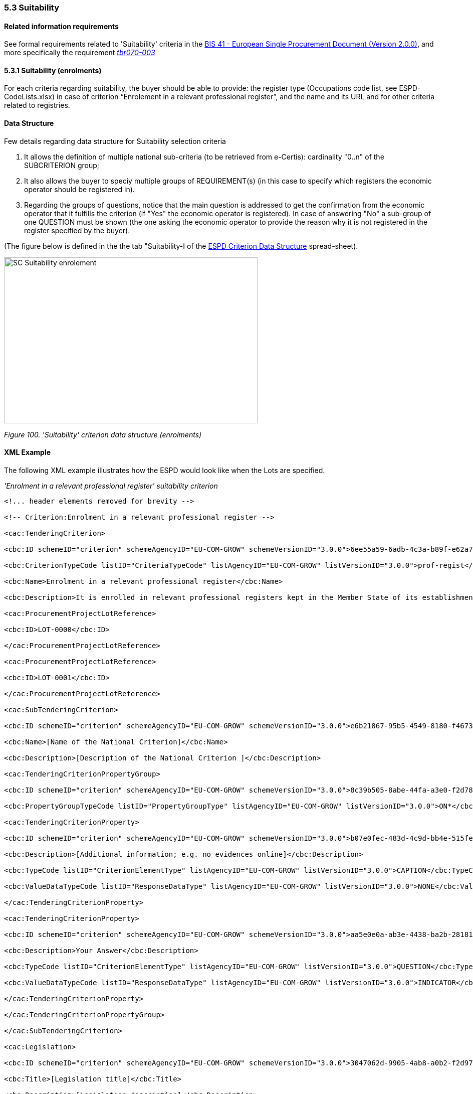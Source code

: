 === 5.3 Suitability

==== Related information requirements

See formal requirements related to 'Suitability' criteria in the link:http://wiki.ds.unipi.gr/pages/viewpage.action?pageId=44367916[BIS 41 - European Single Procurement Document (Version 2.0.0)], and more specifically the requirement link:http://wiki.ds.unipi.gr/display/ESPDInt/BIS+41+-+ESPD+V2.1.0#tbr070-003[_tbr070-003_]

==== 5.3.1 Suitability (enrolments)

For each criteria regarding suitability, the buyer should be able to provide: the register type (Occupations code list, see ESPD-CodeLists.xlsx) in case of criterion “Enrolement in a relevant professional register”, and the name and its URL and for other criteria related to registries.

==== Data Structure

Few details regarding data structure for Suitability selection criteria

[arabic]
. It allows the definition of multiple national sub-criteria (to be retrieved from e-Certis): cardinality "0..n" of the SUBCRITERION group;
. It also allows the buyer to speciy multiple groups of REQUIREMENT(s) (in this case to specify which registers the economic operator should be registered in).
. Regarding the groups of questions, notice that the main question is addressed to get the confirmation from the economic operator that it fulfills the criterion (if "Yes" the economic operator is registered). In case of answering "No" a sub-group of one QUESTION must be shown (the one asking the economic operator to provide the reason why it is not registered in the register specified by the buyer).

(The figure below is defined in the the tab "Suitability-I of the link:https://github.com/ESPD/ESPD-EDM/blob/3.0.0/docs/src/main/asciidoc/dist/cl/xlsx/[ESPD Criterion Data Structure] spread-sheet).

image:SC_Suitability_enrolement.png[SC Suitability enrolement,width=506,height=331]

_Figure 100. 'Suitability' criterion data structure (enrolments)_

==== XML Example

The following XML example illustrates how the ESPD would look like when the Lots are specified.

_'Enrolment in a relevant professional register' suitability criterion_

[source,xml]
----
<!... header elements removed for brevity -->

<!-- Criterion:Enrolment in a relevant professional register -->

<cac:TenderingCriterion>

<cbc:ID schemeID="criterion" schemeAgencyID="EU-COM-GROW" schemeVersionID="3.0.0">6ee55a59-6adb-4c3a-b89f-e62a7ad7be7f</cbc:ID>

<cbc:CriterionTypeCode listID="CriteriaTypeCode" listAgencyID="EU-COM-GROW" listVersionID="3.0.0">prof-regist</cbc:CriterionTypeCode>

<cbc:Name>Enrolment in a relevant professional register</cbc:Name>

<cbc:Description>It is enrolled in relevant professional registers kept in the Member State of its establishment as described in Annex XI of Directive 2014/24/EU; economic operators from certain Member States may have to comply with other requirements set out in that Annex.</cbc:Description>

<cac:ProcurementProjectLotReference>

<cbc:ID>LOT-0000</cbc:ID>

</cac:ProcurementProjectLotReference>

<cac:ProcurementProjectLotReference>

<cbc:ID>LOT-0001</cbc:ID>

</cac:ProcurementProjectLotReference>

<cac:SubTenderingCriterion>

<cbc:ID schemeID="criterion" schemeAgencyID="EU-COM-GROW" schemeVersionID="3.0.0">e6b21867-95b5-4549-8180-f4673219b179</cbc:ID>

<cbc:Name>[Name of the National Criterion]</cbc:Name>

<cbc:Description>[Description of the National Criterion ]</cbc:Description>

<cac:TenderingCriterionPropertyGroup>

<cbc:ID schemeID="criterion" schemeAgencyID="EU-COM-GROW" schemeVersionID="3.0.0">8c39b505-8abe-44fa-a3e0-f2d78b9d8224</cbc:ID>

<cbc:PropertyGroupTypeCode listID="PropertyGroupType" listAgencyID="EU-COM-GROW" listVersionID="3.0.0">ON*</cbc:PropertyGroupTypeCode>

<cac:TenderingCriterionProperty>

<cbc:ID schemeID="criterion" schemeAgencyID="EU-COM-GROW" schemeVersionID="3.0.0">b07e0fec-483d-4c9d-bb4e-515fe3b48578</cbc:ID>

<cbc:Description>[Additional information; e.g. no evidences online]</cbc:Description>

<cbc:TypeCode listID="CriterionElementType" listAgencyID="EU-COM-GROW" listVersionID="3.0.0">CAPTION</cbc:TypeCode>

<cbc:ValueDataTypeCode listID="ResponseDataType" listAgencyID="EU-COM-GROW" listVersionID="3.0.0">NONE</cbc:ValueDataTypeCode>

</cac:TenderingCriterionProperty>

<cac:TenderingCriterionProperty>

<cbc:ID schemeID="criterion" schemeAgencyID="EU-COM-GROW" schemeVersionID="3.0.0">aa5e0e0a-ab3e-4438-ba2b-28181f2aa0ff</cbc:ID>

<cbc:Description>Your Answer</cbc:Description>

<cbc:TypeCode listID="CriterionElementType" listAgencyID="EU-COM-GROW" listVersionID="3.0.0">QUESTION</cbc:TypeCode>

<cbc:ValueDataTypeCode listID="ResponseDataType" listAgencyID="EU-COM-GROW" listVersionID="3.0.0">INDICATOR</cbc:ValueDataTypeCode>

</cac:TenderingCriterionProperty>

</cac:TenderingCriterionPropertyGroup>

</cac:SubTenderingCriterion>

<cac:Legislation>

<cbc:ID schemeID="criterion" schemeAgencyID="EU-COM-GROW" schemeVersionID="3.0.0">3047062d-9905-4ab8-a0b2-f2d97c955d96</cbc:ID>

<cbc:Title>[Legislation title]</cbc:Title>

<cbc:Description>[Legislation description]</cbc:Description>

<cbc:JurisdictionLevel>EU</cbc:JurisdictionLevel>

<cbc:Article>[Article, e.g. Article 2.I.a]</cbc:Article>

<cbc:URI>http://eur-lex.europa.eu/</cbc:URI>

<cac:Language>

<cbc:LocaleCode listID="language" listAgencyName="EU-COM-OP" listVersionID="20201216-0">ENG</cbc:LocaleCode>

</cac:Language>

</cac:Legislation>

<cac:TenderingCriterionPropertyGroup>

<cbc:ID schemeID="criterion" schemeAgencyID="EU-COM-GROW" schemeVersionID="3.0.0">b01d8f8f-ceac-4b47-b7aa-88cdeb630465</cbc:ID>

<cbc:PropertyGroupTypeCode listID="PropertyGroupType" listAgencyID="EU-COM-GROW" listVersionID="3.0.0">ON*</cbc:PropertyGroupTypeCode>

<cac:TenderingCriterionProperty>

<cbc:ID schemeID="criterion" schemeAgencyID="EU-COM-GROW" schemeVersionID="3.0.0">a174728a-b1c0-4f28-9403-a0967ed1a9dd</cbc:ID>

<cbc:Description>occupation</cbc:Description>

<cbc:TypeCode listID="CriterionElementType" listAgencyID="EU-COM-GROW" listVersionID="3.0.0">REQUIREMENT</cbc:TypeCode>

<cbc:ValueDataTypeCode listID="ResponseDataType" listAgencyID="EU-COM-GROW" listVersionID="3.0.0">CODE</cbc:ValueDataTypeCode>

<!-- No answer is expected here from the economic operator, as this is a REQUIREMENT issued by the buyer. Hence the element 'cbc:ValueDataTypeCode' contains the type of value of the requirement issued by the buyer -->

<cbc:ExpectedCode listID="PleaseSelectTheCorrectOne" listAgencyID="EU-COM-GROW" listVersionID="3.0.0">0110.1</cbc:ExpectedCode>

</cac:TenderingCriterionProperty>

<cac:TenderingCriterionProperty>

<cbc:ID schemeID="criterion" schemeAgencyID="EU-COM-GROW" schemeVersionID="3.0.0">255228dc-dbf6-4c94-828f-c87b5c10f709</cbc:ID>

<cbc:Description>Other Register</cbc:Description>

<cbc:TypeCode listID="CriterionElementType" listAgencyID="EU-COM-GROW" listVersionID="3.0.0">REQUIREMENT</cbc:TypeCode>

<cbc:ValueDataTypeCode listID="ResponseDataType" listAgencyID="EU-COM-GROW" listVersionID="3.0.0">DESCRIPTION</cbc:ValueDataTypeCode>

<!-- No answer is expected here from the economic operator, as this is a REQUIREMENT issued by the buyer. Hence the element 'cbc:ValueDataTypeCode' contains the type of value of the requirement issued by the buyer -->

<cbc:ExpectedDescription>[Other Register Type]</cbc:ExpectedDescription>

</cac:TenderingCriterionProperty>

<cac:SubsidiaryTenderingCriterionPropertyGroup>

<cbc:ID schemeID="criterion" schemeAgencyID="EU-COM-GROW" schemeVersionID="3.0.0">0e50931d-4d39-4f1d-9fdc-b2cf16c0807a</cbc:ID>

<cbc:PropertyGroupTypeCode listID="PropertyGroupType" listAgencyID="EU-COM-GROW" listVersionID="3.0.0">ON*</cbc:PropertyGroupTypeCode>

<cac:TenderingCriterionProperty>

<cbc:ID schemeID="criterion" schemeAgencyID="EU-COM-GROW" schemeVersionID="3.0.0">767e56fb-9af9-4025-ac0f-49c39acc8d09</cbc:ID>

<cbc:Description>Does the EO fulfil the criteria by itself?</cbc:Description>

<cbc:TypeCode listID="CriterionElementType" listAgencyID="EU-COM-GROW" listVersionID="3.0.0">QUESTION</cbc:TypeCode>

<cbc:ValueDataTypeCode listID="ResponseDataType" listAgencyID="EU-COM-GROW" listVersionID="3.0.0">INDICATOR</cbc:ValueDataTypeCode>

</cac:TenderingCriterionProperty>

<cac:SubsidiaryTenderingCriterionPropertyGroup>

<cbc:ID schemeID="criterion" schemeAgencyID="EU-COM-GROW" schemeVersionID="3.0.0">fe557ed0-2387-478f-a9be-d0f3457c088e</cbc:ID>

<cbc:PropertyGroupTypeCode listID="PropertyGroupType" listAgencyID="EU-COM-GROW" listVersionID="3.0.0">ONFALSE</cbc:PropertyGroupTypeCode>

<cac:TenderingCriterionProperty>

<cbc:ID schemeID="criterion" schemeAgencyID="EU-COM-GROW" schemeVersionID="3.0.0">041532eb-652b-4bce-8f0f-9c0120167cf9</cbc:ID>

<cbc:Description>In the case of no – Relied upon or not</cbc:Description>

<cbc:TypeCode listID="CriterionElementType" listAgencyID="EU-COM-GROW" listVersionID="3.0.0">QUESTION</cbc:TypeCode>

<cbc:ValueDataTypeCode listID="ResponseDataType" listAgencyID="EU-COM-GROW" listVersionID="3.0.0">INDICATOR</cbc:ValueDataTypeCode>

</cac:TenderingCriterionProperty>

</cac:SubsidiaryTenderingCriterionPropertyGroup>

<cac:SubsidiaryTenderingCriterionPropertyGroup>

<cbc:ID schemeID="criterion" schemeAgencyID="EU-COM-GROW" schemeVersionID="3.0.0">e296a1cc-83d3-48ac-b4e4-7e7d0ae0af25</cbc:ID>

<cbc:PropertyGroupTypeCode listID="PropertyGroupType" listAgencyID="EU-COM-GROW" listVersionID="3.0.0">ONTRUE</cbc:PropertyGroupTypeCode>

<cac:TenderingCriterionProperty>

<cbc:ID schemeID="criterion" schemeAgencyID="EU-COM-GROW" schemeVersionID="3.0.0">f2fd64b1-ddc4-4e22-bfbe-59c8408291f4</cbc:ID>

<cbc:Description>Name of the entity</cbc:Description>

<cbc:TypeCode listID="CriterionElementType" listAgencyID="EU-COM-GROW" listVersionID="3.0.0">QUESTION</cbc:TypeCode>

<cbc:ValueDataTypeCode listID="ResponseDataType" listAgencyID="EU-COM-GROW" listVersionID="3.0.0">DESCRIPTION</cbc:ValueDataTypeCode>

</cac:TenderingCriterionProperty>

<cac:TenderingCriterionProperty>

<cbc:ID schemeID="criterion" schemeAgencyID="EU-COM-GROW" schemeVersionID="3.0.0">d2a7021b-9dc3-4f16-8cb5-b7ad7887558b</cbc:ID>

<cbc:Description>ID of the entity</cbc:Description>

<cbc:TypeCode listID="CriterionElementType" listAgencyID="EU-COM-GROW" listVersionID="3.0.0">QUESTION</cbc:TypeCode>

<cbc:ValueDataTypeCode listID="ResponseDataType" listAgencyID="EU-COM-GROW" listVersionID="3.0.0">ECONOMIC_OPERATOR_IDENTIFIER</cbc:ValueDataTypeCode>

</cac:TenderingCriterionProperty>

</cac:SubsidiaryTenderingCriterionPropertyGroup>

</cac:SubsidiaryTenderingCriterionPropertyGroup>

<cac:SubsidiaryTenderingCriterionPropertyGroup>

<cbc:ID schemeID="criterion" schemeAgencyID="EU-COM-GROW" schemeVersionID="3.0.0">6cce6b8e-c53d-4598-8150-ac49aba3b9c7</cbc:ID>

<cbc:PropertyGroupTypeCode listID="PropertyGroupType" listAgencyID="EU-COM-GROW" listVersionID="3.0.0">ON*</cbc:PropertyGroupTypeCode>

<cac:TenderingCriterionProperty>

<cbc:ID schemeID="criterion" schemeAgencyID="EU-COM-GROW" schemeVersionID="3.0.0">fd44f617-16a6-4f9b-b83e-44c6d262d1ec</cbc:ID>

<cbc:Description>Your Answer</cbc:Description>

<cbc:TypeCode listID="CriterionElementType" listAgencyID="EU-COM-GROW" listVersionID="3.0.0">QUESTION</cbc:TypeCode>

<cbc:ValueDataTypeCode listID="ResponseDataType" listAgencyID="EU-COM-GROW" listVersionID="3.0.0">INDICATOR</cbc:ValueDataTypeCode>

</cac:TenderingCriterionProperty>

<cac:SubsidiaryTenderingCriterionPropertyGroup>

<cbc:ID schemeID="criterion" schemeAgencyID="EU-COM-GROW" schemeVersionID="3.0.0">70d5bbcf-0581-4d0f-b5c7-8b604a791972</cbc:ID>

<cbc:PropertyGroupTypeCode listID="PropertyGroupType" listAgencyID="EU-COM-GROW" listVersionID="3.0.0">ONTRUE</cbc:PropertyGroupTypeCode>

<cac:TenderingCriterionProperty>

<cbc:ID schemeID="criterion" schemeAgencyID="EU-COM-GROW" schemeVersionID="3.0.0">430b8d13-100b-4e01-a66a-3f8f323744ed</cbc:ID>

<cbc:Description>Registration number</cbc:Description>

<cbc:TypeCode listID="CriterionElementType" listAgencyID="EU-COM-GROW" listVersionID="3.0.0">QUESTION</cbc:TypeCode>

<cbc:ValueDataTypeCode listID="ResponseDataType" listAgencyID="EU-COM-GROW" listVersionID="3.0.0">DESCRIPTION</cbc:ValueDataTypeCode>

</cac:TenderingCriterionProperty>

</cac:SubsidiaryTenderingCriterionPropertyGroup>

<cac:SubsidiaryTenderingCriterionPropertyGroup>

<cbc:ID schemeID="criterion" schemeAgencyID="EU-COM-GROW" schemeVersionID="3.0.0">3a4a5421-81cc-468e-b69f-b86bf8c7932d</cbc:ID>

<cbc:PropertyGroupTypeCode listID="PropertyGroupType" listAgencyID="EU-COM-GROW" listVersionID="3.0.0">ONFALSE</cbc:PropertyGroupTypeCode>

<cac:TenderingCriterionProperty>

<cbc:ID schemeID="criterion" schemeAgencyID="EU-COM-GROW" schemeVersionID="3.0.0">6a865d47-1b5b-4c32-a80f-ab6ed333cabc</cbc:ID>

<cbc:Description>Reasons why your are not registered</cbc:Description>

<cbc:TypeCode listID="CriterionElementType" listAgencyID="EU-COM-GROW" listVersionID="3.0.0">QUESTION</cbc:TypeCode>

<cbc:ValueDataTypeCode listID="ResponseDataType" listAgencyID="EU-COM-GROW" listVersionID="3.0.0">DESCRIPTION</cbc:ValueDataTypeCode>

</cac:TenderingCriterionProperty>

</cac:SubsidiaryTenderingCriterionPropertyGroup>

<cac:SubsidiaryTenderingCriterionPropertyGroup>

<cbc:ID schemeID="criterion" schemeAgencyID="EU-COM-GROW" schemeVersionID="3.0.0">7458d42a-e581-4640-9283-34ceb3ad4345</cbc:ID>

<cbc:PropertyGroupTypeCode listID="PropertyGroupType" listAgencyID="EU-COM-GROW" listVersionID="3.0.0">ON*</cbc:PropertyGroupTypeCode>

<cac:TenderingCriterionProperty>

<cbc:ID schemeID="criterion" schemeAgencyID="EU-COM-GROW" schemeVersionID="3.0.0">59e4e476-c8ae-42e7-aa32-85b12dcb5f5b</cbc:ID>

<cbc:Description>Is this information available electronically?</cbc:Description>

<cbc:TypeCode listID="CriterionElementType" listAgencyID="EU-COM-GROW" listVersionID="3.0.0">QUESTION</cbc:TypeCode>

<cbc:ValueDataTypeCode listID="ResponseDataType" listAgencyID="EU-COM-GROW" listVersionID="3.0.0">INDICATOR</cbc:ValueDataTypeCode>

</cac:TenderingCriterionProperty>

<cac:SubsidiaryTenderingCriterionPropertyGroup>

<cbc:ID schemeID="criterion" schemeAgencyID="EU-COM-GROW" schemeVersionID="3.0.0">41dd2e9b-1bfd-44c7-93ee-56bd74a4334b</cbc:ID>

<cbc:PropertyGroupTypeCode listID="PropertyGroupType" listAgencyID="EU-COM-GROW" listVersionID="3.0.0">ONTRUE</cbc:PropertyGroupTypeCode>

<cac:TenderingCriterionProperty>

<cbc:ID schemeID="criterion" schemeAgencyID="EU-COM-GROW" schemeVersionID="3.0.0">13bc8498-6377-41ec-9be9-3cee60740e6a</cbc:ID>

<cbc:Description>Evidence Supplied</cbc:Description>

<cbc:TypeCode listID="CriterionElementType" listAgencyID="EU-COM-GROW" listVersionID="3.0.0">QUESTION</cbc:TypeCode>

<cbc:ValueDataTypeCode listID="ResponseDataType" listAgencyID="EU-COM-GROW" listVersionID="3.0.0">EVIDENCE_IDENTIFIER</cbc:ValueDataTypeCode>

</cac:TenderingCriterionProperty>

</cac:SubsidiaryTenderingCriterionPropertyGroup>

</cac:SubsidiaryTenderingCriterionPropertyGroup>

</cac:SubsidiaryTenderingCriterionPropertyGroup>

</cac:TenderingCriterionPropertyGroup>

</cac:TenderingCriterion>

<!... rest of elements removed for brevity -->
----
[NOTE]
====
The code list 'occupation' is used to determine the area to which the EO should be registered in. It comes from the ESCO classification, in case the Buyer do not find the appropiate code to define the type of professional enrolement it can select code '0000.0' which stands for other. Then would be able to include the type using a text box.
====


==== 5.3.2 Suitability (service contracts)

==== Data Structure (service contracts)

(The figure below is defined in the the tab "Suitability-II" of the link:https://github.com/ESPD/ESPD-EDM/blob/3.0.0/docs/src/main/asciidoc/dist/cl/xlsx/[ESPD-criterion-V3.0.0] spread-sheet).

image:Suitability criterion_data structure_service contracts.png[Suitability criterion data structure (service contracts),width=566,height=438]

_Figure 102. 'Suitability' criterion data structure (service contracts)_

==== XML Example (service contracts)

_Example of suitability criterion_

[source,xml]
----
<!... header elements removed for brevity -->

<!-- Criterion:For service contracts: authorisation of particular organisation needed -->

<cac:TenderingCriterion>

<cbc:ID schemeID="criterion" schemeAgencyID="EU-COM-GROW" schemeVersionID="3.0.0">9eeb6d5c-0eb8-48e8-a4c5-5087a7c095a4</cbc:ID>

<cbc:CriterionTypeCode listID="CriteriaTypeCode" listAgencyID="EU-COM-GROW" listVersionID="3.0.0">autorisation</cbc:CriterionTypeCode>

<cbc:Name>For service contracts: authorisation of particular organisation needed</cbc:Name>

<cbc:Description>Is a particular authorisation of a particular organisation needed in order to be able to perform the service in question in the country of establishment of the economic operator?</cbc:Description>

<cac:ProcurementProjectLotReference>

<cbc:ID>LOT-0000</cbc:ID>

</cac:ProcurementProjectLotReference>

<cac:ProcurementProjectLotReference>

<cbc:ID>LOT-0001</cbc:ID>

</cac:ProcurementProjectLotReference>

<cac:SubTenderingCriterion>

<cbc:ID schemeID="criterion" schemeAgencyID="EU-COM-GROW" schemeVersionID="3.0.0">e6b21867-95b5-4549-8180-f4673219b179</cbc:ID>

<cbc:Name>[Name of the National Criterion]</cbc:Name>

<cbc:Description>[Description of the National Criterion ]</cbc:Description>

<cac:TenderingCriterionPropertyGroup>

<cbc:ID schemeID="criterion" schemeAgencyID="EU-COM-GROW" schemeVersionID="3.0.0">8c39b505-8abe-44fa-a3e0-f2d78b9d8224</cbc:ID>

<cbc:PropertyGroupTypeCode listID="PropertyGroupType" listAgencyID="EU-COM-GROW" listVersionID="3.0.0">ON*</cbc:PropertyGroupTypeCode>

<cac:TenderingCriterionProperty>

<cbc:ID schemeID="criterion" schemeAgencyID="EU-COM-GROW" schemeVersionID="3.0.0">05bc6b9e-1dfb-4210-bdaa-7ed2faabfed3</cbc:ID>

<cbc:Description>[Additional information; e.g. no evidences online]</cbc:Description>

<cbc:TypeCode listID="CriterionElementType" listAgencyID="EU-COM-GROW" listVersionID="3.0.0">CAPTION</cbc:TypeCode>

<cbc:ValueDataTypeCode listID="ResponseDataType" listAgencyID="EU-COM-GROW" listVersionID="3.0.0">NONE</cbc:ValueDataTypeCode>

</cac:TenderingCriterionProperty>

<cac:TenderingCriterionProperty>

<cbc:ID schemeID="criterion" schemeAgencyID="EU-COM-GROW" schemeVersionID="3.0.0">e18d8ea6-b02a-47d8-be1c-ad0cc57d326d</cbc:ID>

<cbc:Description>Your Answer</cbc:Description>

<cbc:TypeCode listID="CriterionElementType" listAgencyID="EU-COM-GROW" listVersionID="3.0.0">QUESTION</cbc:TypeCode>

<cbc:ValueDataTypeCode listID="ResponseDataType" listAgencyID="EU-COM-GROW" listVersionID="3.0.0">INDICATOR</cbc:ValueDataTypeCode>

</cac:TenderingCriterionProperty>

<cac:SubsidiaryTenderingCriterionPropertyGroup>

<cbc:ID schemeID="criterion" schemeAgencyID="EU-COM-GROW" schemeVersionID="3.0.0">7696fb3f-9722-43b8-9b91-ad59bb4b8ad2</cbc:ID>

<cbc:PropertyGroupTypeCode listID="PropertyGroupType" listAgencyID="EU-COM-GROW" listVersionID="3.0.0">ONTRUE</cbc:PropertyGroupTypeCode>

<cac:TenderingCriterionProperty>

<cbc:ID schemeID="criterion" schemeAgencyID="EU-COM-GROW" schemeVersionID="3.0.0">22976281-56b8-4900-a8b4-7738b98a0175</cbc:ID>

<cbc:Description>If yes, please describe them</cbc:Description>

<cbc:TypeCode listID="CriterionElementType" listAgencyID="EU-COM-GROW" listVersionID="3.0.0">QUESTION</cbc:TypeCode>

<cbc:ValueDataTypeCode listID="ResponseDataType" listAgencyID="EU-COM-GROW" listVersionID="3.0.0">DESCRIPTION</cbc:ValueDataTypeCode>

</cac:TenderingCriterionProperty>

<cac:TenderingCriterionProperty>

<cbc:ID schemeID="criterion" schemeAgencyID="EU-COM-GROW" schemeVersionID="3.0.0">44ab65ec-27a8-4d26-8a8e-a9ba738107f5</cbc:ID>

<cbc:Description>Indicate whether the economic operator has it</cbc:Description>

<cbc:TypeCode listID="CriterionElementType" listAgencyID="EU-COM-GROW" listVersionID="3.0.0">QUESTION</cbc:TypeCode>

<cbc:ValueDataTypeCode listID="ResponseDataType" listAgencyID="EU-COM-GROW" listVersionID="3.0.0">INDICATOR</cbc:ValueDataTypeCode>

</cac:TenderingCriterionProperty>

</cac:SubsidiaryTenderingCriterionPropertyGroup>

</cac:TenderingCriterionPropertyGroup>

</cac:SubTenderingCriterion>

<cac:Legislation>

<cbc:ID schemeID="criterion" schemeAgencyID="EU-COM-GROW" schemeVersionID="3.0.0">31ebd382-79d1-48e7-ba13-f572eeda853a</cbc:ID>

<cbc:Title>[Legislation title]</cbc:Title>

<cbc:Description>[Legislation description]</cbc:Description>

<cbc:JurisdictionLevel>EU</cbc:JurisdictionLevel>

<cbc:Article>[Article, e.g. Article 2.I.a]</cbc:Article>

<cbc:URI>http://eur-lex.europa.eu/</cbc:URI>

<cac:Language>

<cbc:LocaleCode listID="language" listAgencyName="EU-COM-OP" listVersionID="20201216-0">ENG</cbc:LocaleCode>

</cac:Language>

</cac:Legislation>

<cac:TenderingCriterionPropertyGroup>

<cbc:ID schemeID="criterion" schemeAgencyID="EU-COM-GROW" schemeVersionID="3.0.0">a53561d5-6614-4dbe-987e-b96f35387f46</cbc:ID>

<cbc:PropertyGroupTypeCode listID="PropertyGroupType" listAgencyID="EU-COM-GROW" listVersionID="3.0.0">ON*</cbc:PropertyGroupTypeCode>

<cac:TenderingCriterionProperty>

<cbc:ID schemeID="criterion" schemeAgencyID="EU-COM-GROW" schemeVersionID="3.0.0">f8ba0c09-42fd-4025-ba3a-0b80268fca4c</cbc:ID>

<cbc:Description>Register name</cbc:Description>

<cbc:TypeCode listID="CriterionElementType" listAgencyID="EU-COM-GROW" listVersionID="3.0.0">REQUIREMENT</cbc:TypeCode>

<cbc:ValueDataTypeCode listID="ResponseDataType" listAgencyID="EU-COM-GROW" listVersionID="3.0.0">DESCRIPTION</cbc:ValueDataTypeCode>

<!-- No answer is expected here from the economic operator, as this is a REQUIREMENT issued by the buyer. Hence the element 'cbc:ValueDataTypeCode' contains the type of value of the requirement issued by the buyer -->

<cbc:ExpectedDescription>[Register Name]</cbc:ExpectedDescription>

</cac:TenderingCriterionProperty>

<cac:TenderingCriterionProperty>

<cbc:ID schemeID="criterion" schemeAgencyID="EU-COM-GROW" schemeVersionID="3.0.0">37048246-b981-46f8-81dd-200792ba0f39</cbc:ID>

<cbc:Description>URL</cbc:Description>

<cbc:TypeCode listID="CriterionElementType" listAgencyID="EU-COM-GROW" listVersionID="3.0.0">REQUIREMENT</cbc:TypeCode>

<cbc:ValueDataTypeCode listID="ResponseDataType" listAgencyID="EU-COM-GROW" listVersionID="3.0.0">URL</cbc:ValueDataTypeCode>

<!-- No answer is expected here from the economic operator, as this is a REQUIREMENT issued by the buyer. Hence the element 'cbc:ValueDataTypeCode' contains the type of value of the requirement issued by the buyer -->

</cac:TenderingCriterionProperty>

<cac:SubsidiaryTenderingCriterionPropertyGroup>

<cbc:ID schemeID="criterion" schemeAgencyID="EU-COM-GROW" schemeVersionID="3.0.0">0e50931d-4d39-4f1d-9fdc-b2cf16c0807a</cbc:ID>

<cbc:PropertyGroupTypeCode listID="PropertyGroupType" listAgencyID="EU-COM-GROW" listVersionID="3.0.0">ON*</cbc:PropertyGroupTypeCode>

<cac:TenderingCriterionProperty>

<cbc:ID schemeID="criterion" schemeAgencyID="EU-COM-GROW" schemeVersionID="3.0.0">303cd6ae-53fb-47eb-9c88-cf67a9a09a19</cbc:ID>

<cbc:Description>Does the EO fulfil the criteria by itself?</cbc:Description>

<cbc:TypeCode listID="CriterionElementType" listAgencyID="EU-COM-GROW" listVersionID="3.0.0">QUESTION</cbc:TypeCode>

<cbc:ValueDataTypeCode listID="ResponseDataType" listAgencyID="EU-COM-GROW" listVersionID="3.0.0">INDICATOR</cbc:ValueDataTypeCode>

</cac:TenderingCriterionProperty>

<cac:SubsidiaryTenderingCriterionPropertyGroup>

<cbc:ID schemeID="criterion" schemeAgencyID="EU-COM-GROW" schemeVersionID="3.0.0">fe557ed0-2387-478f-a9be-d0f3457c088e</cbc:ID>

<cbc:PropertyGroupTypeCode listID="PropertyGroupType" listAgencyID="EU-COM-GROW" listVersionID="3.0.0">ONFALSE</cbc:PropertyGroupTypeCode>

<cac:TenderingCriterionProperty>

<cbc:ID schemeID="criterion" schemeAgencyID="EU-COM-GROW" schemeVersionID="3.0.0">df3522f4-0fdd-4f00-8ace-fb0376bc90c6</cbc:ID>

<cbc:Description>In the case of no – Relied upon or not</cbc:Description>

<cbc:TypeCode listID="CriterionElementType" listAgencyID="EU-COM-GROW" listVersionID="3.0.0">QUESTION</cbc:TypeCode>

<cbc:ValueDataTypeCode listID="ResponseDataType" listAgencyID="EU-COM-GROW" listVersionID="3.0.0">INDICATOR</cbc:ValueDataTypeCode>

</cac:TenderingCriterionProperty>

</cac:SubsidiaryTenderingCriterionPropertyGroup>

<cac:SubsidiaryTenderingCriterionPropertyGroup>

<cbc:ID schemeID="criterion" schemeAgencyID="EU-COM-GROW" schemeVersionID="3.0.0">e296a1cc-83d3-48ac-b4e4-7e7d0ae0af25</cbc:ID>

<cbc:PropertyGroupTypeCode listID="PropertyGroupType" listAgencyID="EU-COM-GROW" listVersionID="3.0.0">ONTRUE</cbc:PropertyGroupTypeCode>

<cac:TenderingCriterionProperty>

<cbc:ID schemeID="criterion" schemeAgencyID="EU-COM-GROW" schemeVersionID="3.0.0">e0982595-f053-4a5d-a2ef-7da3d4179cb0</cbc:ID>

<cbc:Description>Name of the entity</cbc:Description>

<cbc:TypeCode listID="CriterionElementType" listAgencyID="EU-COM-GROW" listVersionID="3.0.0">QUESTION</cbc:TypeCode>

<cbc:ValueDataTypeCode listID="ResponseDataType" listAgencyID="EU-COM-GROW" listVersionID="3.0.0">DESCRIPTION</cbc:ValueDataTypeCode>

</cac:TenderingCriterionProperty>

<cac:TenderingCriterionProperty>

<cbc:ID schemeID="criterion" schemeAgencyID="EU-COM-GROW" schemeVersionID="3.0.0">8ebd5771-378c-4d33-a81b-98e9d980e651</cbc:ID>

<cbc:Description>ID of the entity</cbc:Description>

<cbc:TypeCode listID="CriterionElementType" listAgencyID="EU-COM-GROW" listVersionID="3.0.0">QUESTION</cbc:TypeCode>

<cbc:ValueDataTypeCode listID="ResponseDataType" listAgencyID="EU-COM-GROW" listVersionID="3.0.0">ECONOMIC_OPERATOR_IDENTIFIER</cbc:ValueDataTypeCode>

</cac:TenderingCriterionProperty>

</cac:SubsidiaryTenderingCriterionPropertyGroup>

</cac:SubsidiaryTenderingCriterionPropertyGroup>

<cac:SubsidiaryTenderingCriterionPropertyGroup>

<cbc:ID schemeID="criterion" schemeAgencyID="EU-COM-GROW" schemeVersionID="3.0.0">6cce6b8e-c53d-4598-8150-ac49aba3b9c7</cbc:ID>

<cbc:PropertyGroupTypeCode listID="PropertyGroupType" listAgencyID="EU-COM-GROW" listVersionID="3.0.0">ON*</cbc:PropertyGroupTypeCode>

<cac:TenderingCriterionProperty>

<cbc:ID schemeID="criterion" schemeAgencyID="EU-COM-GROW" schemeVersionID="3.0.0">cf5d7df1-b85b-4b1a-b7a3-5de9194802ad</cbc:ID>

<cbc:Description>Your Answer</cbc:Description>

<cbc:TypeCode listID="CriterionElementType" listAgencyID="EU-COM-GROW" listVersionID="3.0.0">QUESTION</cbc:TypeCode>

<cbc:ValueDataTypeCode listID="ResponseDataType" listAgencyID="EU-COM-GROW" listVersionID="3.0.0">INDICATOR</cbc:ValueDataTypeCode>

</cac:TenderingCriterionProperty>

<cac:SubsidiaryTenderingCriterionPropertyGroup>

<cbc:ID schemeID="criterion" schemeAgencyID="EU-COM-GROW" schemeVersionID="3.0.0">70d5bbcf-0581-4d0f-b5c7-8b604a791972</cbc:ID>

<cbc:PropertyGroupTypeCode listID="PropertyGroupType" listAgencyID="EU-COM-GROW" listVersionID="3.0.0">ONTRUE</cbc:PropertyGroupTypeCode>

<cac:TenderingCriterionProperty>

<cbc:ID schemeID="criterion" schemeAgencyID="EU-COM-GROW" schemeVersionID="3.0.0">5ef79bcf-c42e-4107-abe0-8079a900dd91</cbc:ID>

<cbc:Description>Registration number</cbc:Description>

<cbc:TypeCode listID="CriterionElementType" listAgencyID="EU-COM-GROW" listVersionID="3.0.0">QUESTION</cbc:TypeCode>

<cbc:ValueDataTypeCode listID="ResponseDataType" listAgencyID="EU-COM-GROW" listVersionID="3.0.0">DESCRIPTION</cbc:ValueDataTypeCode>

</cac:TenderingCriterionProperty>

</cac:SubsidiaryTenderingCriterionPropertyGroup>

<cac:SubsidiaryTenderingCriterionPropertyGroup>

<cbc:ID schemeID="criterion" schemeAgencyID="EU-COM-GROW" schemeVersionID="3.0.0">3a4a5421-81cc-468e-b69f-b86bf8c7932d</cbc:ID>

<cbc:PropertyGroupTypeCode listID="PropertyGroupType" listAgencyID="EU-COM-GROW" listVersionID="3.0.0">ONFALSE</cbc:PropertyGroupTypeCode>

<cac:TenderingCriterionProperty>

<cbc:ID schemeID="criterion" schemeAgencyID="EU-COM-GROW" schemeVersionID="3.0.0">1b26cc54-96db-437a-b27f-956ba6bc71c2</cbc:ID>

<cbc:Description>Reasons why your are not registered</cbc:Description>

<cbc:TypeCode listID="CriterionElementType" listAgencyID="EU-COM-GROW" listVersionID="3.0.0">QUESTION</cbc:TypeCode>

<cbc:ValueDataTypeCode listID="ResponseDataType" listAgencyID="EU-COM-GROW" listVersionID="3.0.0">DESCRIPTION</cbc:ValueDataTypeCode>

</cac:TenderingCriterionProperty>

</cac:SubsidiaryTenderingCriterionPropertyGroup>

<cac:SubsidiaryTenderingCriterionPropertyGroup>

<cbc:ID schemeID="criterion" schemeAgencyID="EU-COM-GROW" schemeVersionID="3.0.0">7458d42a-e581-4640-9283-34ceb3ad4345</cbc:ID>

<cbc:PropertyGroupTypeCode listID="PropertyGroupType" listAgencyID="EU-COM-GROW" listVersionID="3.0.0">ON*</cbc:PropertyGroupTypeCode>

<cac:TenderingCriterionProperty>

<cbc:ID schemeID="criterion" schemeAgencyID="EU-COM-GROW" schemeVersionID="3.0.0">9a195623-32d8-4767-b422-1579cfadfa76</cbc:ID>

<cbc:Description>Is this information available electronically?</cbc:Description>

<cbc:TypeCode listID="CriterionElementType" listAgencyID="EU-COM-GROW" listVersionID="3.0.0">QUESTION</cbc:TypeCode>

<cbc:ValueDataTypeCode listID="ResponseDataType" listAgencyID="EU-COM-GROW" listVersionID="3.0.0">INDICATOR</cbc:ValueDataTypeCode>

</cac:TenderingCriterionProperty>

<cac:SubsidiaryTenderingCriterionPropertyGroup>

<cbc:ID schemeID="criterion" schemeAgencyID="EU-COM-GROW" schemeVersionID="3.0.0">41dd2e9b-1bfd-44c7-93ee-56bd74a4334b</cbc:ID>

<cbc:PropertyGroupTypeCode listID="PropertyGroupType" listAgencyID="EU-COM-GROW" listVersionID="3.0.0">ONTRUE</cbc:PropertyGroupTypeCode>

<cac:TenderingCriterionProperty>

<cbc:ID schemeID="criterion" schemeAgencyID="EU-COM-GROW" schemeVersionID="3.0.0">79cad40a-c77c-4fb5-aaf5-128474a95c63</cbc:ID>

<cbc:Description>Evidence Supplied</cbc:Description>

<cbc:TypeCode listID="CriterionElementType" listAgencyID="EU-COM-GROW" listVersionID="3.0.0">QUESTION</cbc:TypeCode>

<cbc:ValueDataTypeCode listID="ResponseDataType" listAgencyID="EU-COM-GROW" listVersionID="3.0.0">EVIDENCE_IDENTIFIER</cbc:ValueDataTypeCode>

</cac:TenderingCriterionProperty>

</cac:SubsidiaryTenderingCriterionPropertyGroup>

</cac:SubsidiaryTenderingCriterionPropertyGroup>

</cac:SubsidiaryTenderingCriterionPropertyGroup>

</cac:TenderingCriterionPropertyGroup>

</cac:TenderingCriterion>

<!... rest of elements removed for brevity -->
----

[cols=",",options="header",]

. A CAPTION, software applications can use it to document the GUI.
. As a CAPTION no value is expected to be provided by the buyer (thus the absence of a cbc:Expected…​ element) nor by the Economic Operator (thus the value NONE`for the element `cac:ValueDataTypeCode)
. The name of the organisation issuing the authorisation: the Spanish food safety agency.
. Notice the use of the attribute languageID meaning, in this example, that the name is expressed in Spanish.
. A "choice" structure is coming now: A true/false QUESTION is asked ("Your answer" to the question contained in the Criterion "Is a particular membership of a particular organisation needed in order to be able to perform the service …​". If the user (the EO) answers "Yes" (true) then it has to provide the registration number of the authorisation. Otherwise the EO will have to provide a justification about why the authorisation is not registered.
. If yes…​ provide the registration number for the authorisation.
. If no…​ provide a justification for not having this authorisation issued by the required organisation.


